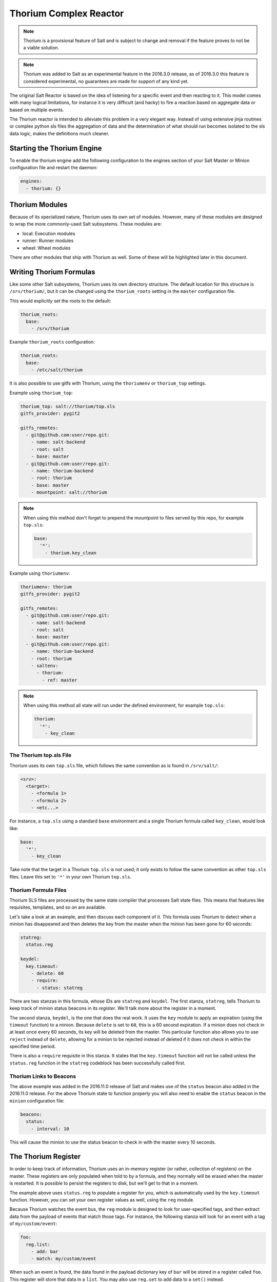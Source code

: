 .. _thorium-reactor:

=======================
Thorium Complex Reactor
=======================

.. note::

    Thorium is a provisional feature of Salt and is subject to change
    and removal if the feature proves to not be a viable solution.

.. note::

    Thorium was added to Salt as an experimental feature in the 2016.3.0
    release, as of 2016.3.0 this feature is considered experimental, no
    guarantees are made for support of any kind yet.


The original Salt Reactor is based on the idea of listening for a specific
event and then reacting to it. This model comes with many logical limitations,
for instance it is very difficult (and hacky) to fire a reaction based on
aggregate data or based on multiple events.

The Thorium reactor is intended to alleviate this problem in a very elegant way.
Instead of using extensive jinja routines or complex python sls files the
aggregation of data and the determination of what should run becomes isolated
to the sls data logic, makes the definitions much cleaner.


Starting the Thorium Engine
===========================

To enable the thorium engine add the following configuration to the engines
section of your Salt Master or Minion configuration file and restart the daemon:

.. code-block:: yaml

    engines:
      - thorium: {}


Thorium Modules
===============
Because of its specialized nature, Thorium uses its own set of modules. However,
many of these modules are designed to wrap the more commonly-used Salt
subsystems. These modules are:

* local: Execution modules
* runner: Runner modules
* wheel: Wheel modules

There are other modules that ship with Thorium as well. Some of these will be
highlighted later in this document.


Writing Thorium Formulas
========================
Like some other Salt subsystems, Thorium uses its own directory structure. The
default location for this structure is ``/srv/thorium/``, but it can be changed
using the ``thorium_roots`` setting in the ``master`` configuration file.

This would explicitly set the roots to the default:

.. code-block:: yaml

    thorium_roots:
      base:
        - /srv/thorium

Example ``thorium_roots`` configuration:

.. code-block:: yaml

    thorium_roots:
      base:
        - /etc/salt/thorium

It is also possible to use gitfs with Thorium,
using the ``thoriumenv`` or ``thorium_top`` settings.

Example using ``thorium_top``:

.. code-block:: yaml

    thorium_top: salt://thorium/top.sls
    gitfs_provider: pygit2

    gitfs_remotes:
      - git@github.com:user/repo.git:
        - name: salt-backend
        - root: salt
        - base: master
      - git@github.com:user/repo.git:
        - name: thorium-backend
        - root: thorium
        - base: master
        - mountpoint: salt://thorium

.. note::

    When using this method don't forget to prepend the mountpoint to files served by this repo,
    for example ``top.sls``:

    .. code-block:: yaml

        base:
          '*':
            - thorium.key_clean

Example using ``thoriumenv``:

.. code-block:: yaml

    thoriumenv: thorium
    gitfs_provider: pygit2

    gitfs_remotes:
      - git@github.com:user/repo.git:
        - name: salt-backend
        - root: salt
        - base: master
      - git@github.com:user/repo.git:
        - name: thorium-backend
        - root: thorium
        - saltenv:
          - thorium:
            - ref: master

.. note::

    When using this method all state will run under the defined environment,
    for example ``top.sls``:

    .. code-block:: yaml

        thorium:
          '*':
            - key_clean

The Thorium top.sls File
------------------------
Thorium uses its own ``top.sls`` file, which follows the same convention as is
found in ``/srv/salt/``:

.. code-block:: yaml

    <srv>:
      <target>:
        - <formula 1>
        - <formula 2>
        - <etc...>

For instance, a ``top.sls`` using a standard ``base`` environment and a single
Thorium formula called ``key_clean``, would look like:

.. code-block:: yaml

    base:
      '*':
        - key_clean

Take note that the target in a Thorium ``top.sls`` is not used; it only exists
to follow the same convention as other ``top.sls`` files. Leave this set to
``'*'`` in your own Thorium ``top.sls``.

Thorium Formula Files
---------------------
Thorium SLS files are processed by the same state compiler that processes Salt
state files. This means that features like requisites, templates, and so on are
available.

Let's take a look at an example, and then discuss each component of it. This
formula uses Thorium to detect when a minion has disappeared and then deletes
the key from the master when the minion has been gone for 60 seconds:

.. code-block:: yaml

    statreg:
      status.reg

    keydel:
      key.timeout:
        - delete: 60
        - require:
          - status: statreg

There are two stanzas in this formula, whose IDs are ``statreg`` and
``keydel``. The first stanza, ``statreg``, tells Thorium to keep track of
minion status beacons in its *register*. We'll talk more about the register in
a moment.

The second stanza, ``keydel``, is the one that does the real work. It uses the
``key`` module to apply an expiration (using the ``timeout`` function) to a
minion. Because ``delete`` is set to ``60``, this is a 60 second expiration. If
a minion does not check in at least once every 60 seconds, its key will be
deleted from the master. This particular function also allows you to use
``reject`` instead of ``delete``, allowing for a minion to be rejected instead
of deleted if it does not check in within the specified time period.

There is also a ``require`` requisite in this stanza. It states that the
``key.timeout`` function will not be called unless the ``status.reg`` function
in the ``statreg`` codeblock has been successfully called first.


Thorium Links to Beacons
------------------------
The above example was added in the 2016.11.0 release of Salt and makes use of the
``status`` beacon also added in the 2016.11.0 release. For the above Thorium state
to function properly you will also need to enable the ``status`` beacon in the
``minion`` configuration file:

.. code-block:: yaml

    beacons:
      status:
        - interval: 10

This will cause the minion to use the status beacon to check in with the master
every 10 seconds.


The Thorium Register
====================
In order to keep track of information, Thorium uses an in-memory register (or
rather, collection of registers) on the master. These registers are only
populated when told to by a formula, and they normally will be erased when the
master is restarted. It is possible to persist the registers to disk, but we'll
get to that in a moment.

The example above uses ``status.reg`` to populate a register for you, which is
automatically used by the ``key.timeout`` function. However, you can set your
own register values as well, using the ``reg`` module.

Because Thorium watches the event bus, the ``reg`` module is designed to look
for user-specified tags, and then extract data from the payload of events that
match those tags. For instance, the following stanza will look for an event
with a tag of ``my/custom/event``:

.. code-block:: yaml

    foo:
      reg.list:
        - add: bar
        - match: my/custom/event

When such an event is found, the data found in the payload dictionary key of
``bar`` will be stored in a register called ``foo``. This register will store
that data in a ``list``. You may also use ``reg.set`` to add data to a ``set()``
instead.

If you would like to see a copy of the register as it is stored in memory, you
can use the ``file.save`` function:

.. code-block:: yaml

    myreg:
      file.save

In this case, each time the register is updated, a copy will be saved in JSON
format at ``/var/cache/salt/master/thorium/saves/myreg``. If you would like to
see when particular events are added to a list-type register, you may add a
``stamp`` option to ``reg.list`` (but not ``reg.set``). With the above two
stanzas put together, this would look like:

.. code-block:: yaml

    foo:
      reg.list:
        - add: bar
        - match: my/custom/event
        - stamp: True

    myreg:
      file.save

If you would like to only keep a certain number of the most recent register
entries, you may also add a ``prune`` option to ``reg.list`` (but not
``reg.set``):

.. code-block:: yaml

    foo:
      reg.list:
        - add: bar
        - match: my/custom/event
        - stamp: True
        - prune: 50

This example will only keep the 50 most recent entries in the ``foo`` register.

Using Register Data
-------------------
Putting data in a register is useless if you don't do anything with it. The
``check`` module is designed to examine register data and determine whether it
matches the given parameters. For instance, the ``check.contains`` function
will return ``True`` if the given ``value`` is contained in the specified
register:

.. code-block:: yaml

    foo:
      reg.list:
        - add: bar
        - match: my/custom/event
        - stamp: True
        - prune: 50
      check.contains:
        - value: somedata

Used with a ``require`` requisite, we can call one of the wrapper modules and
perform an operation. For example:

.. code-block:: yaml

    shell_test:
      local.cmd:
        - tgt: dufresne
        - func: cmd.run
        - arg:
          - echo 'thorium success' > /tmp/thorium.txt
        - require:
          - check: foo

This stanza will only run if the ``check.contains`` function under the ``foo``
ID returns true (meaning the match was found).

There are a number of other functions in the ``check`` module which use
different means of comparing values:

* ``gt``: Check whether the register entry is greater than the given value
* ``gte``: Check whether the register entry is greater than or equal to the given value
* ``lt``: Check whether the register entry is less than the given value
* ``lte``: Check whether the register entry is less than or equal to the given value
* ``eq``: Check whether the register entry is equal to the given value
* ``ne``: Check whether the register entry is not equal to the given value

There is also a function called ``check.event`` which does not examine the
register. Instead, it looks directly at an event as it is coming in on the
event bus, and returns ``True`` if that event's tag matches. For example:

.. code-block:: yaml

        salt/foo/*/bar:
          check.event

        run_remote_ex:
          local.cmd:
            - tgt: '*'
            - func: test.ping
            - require:
              - check: salt/foo/*/bar

This formula will look for an event whose tag is ``salt/foo/<anything>/bar`` and
if it comes in, issue a ``test.ping`` to all minions.


Register Persistence
--------------------
It is possible to persist the register data to disk when a master is stopped
gracefully, and reload it from disk when the master starts up again. This
functionality is provided by the returner subsystem, and is enabled whenever
any returner containing a ``load_reg`` and a ``save_reg`` function is used.
